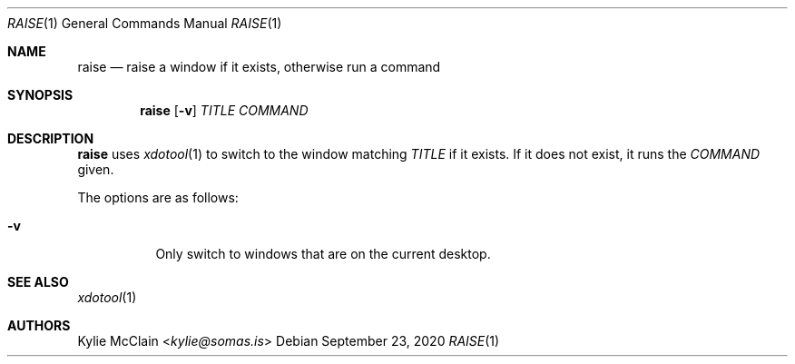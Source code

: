 .Dd September 23, 2020
.Dt RAISE 1
.Os
.
.Sh NAME
.Nm raise
.Nd raise a window if it exists, otherwise run a command
.
.Sh SYNOPSIS
.Nm
.Op Fl v
.Ar TITLE
.Ar COMMAND
.
.Sh DESCRIPTION
.Nm
uses
.Xr xdotool 1
to switch to the window matching
.Ar TITLE
if it exists.
If it does not exist, it runs the
.Ar COMMAND
given.
.Pp
The options are as follows:
.
.Bl -tag -width Ds
.It Fl v
Only switch to windows that are on the current desktop.
.El
.
.Sh SEE ALSO
.Xr xdotool 1
.
.Sh AUTHORS
.An Kylie McClain Aq Mt kylie@somas.is
